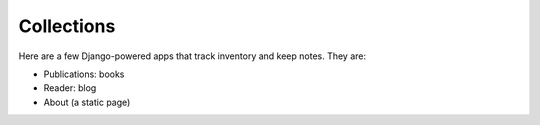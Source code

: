 ===========
Collections
===========

Here are a few Django-powered apps that track inventory and keep notes.
They are:

* Publications: books
* Reader: blog
* About (a static page)
